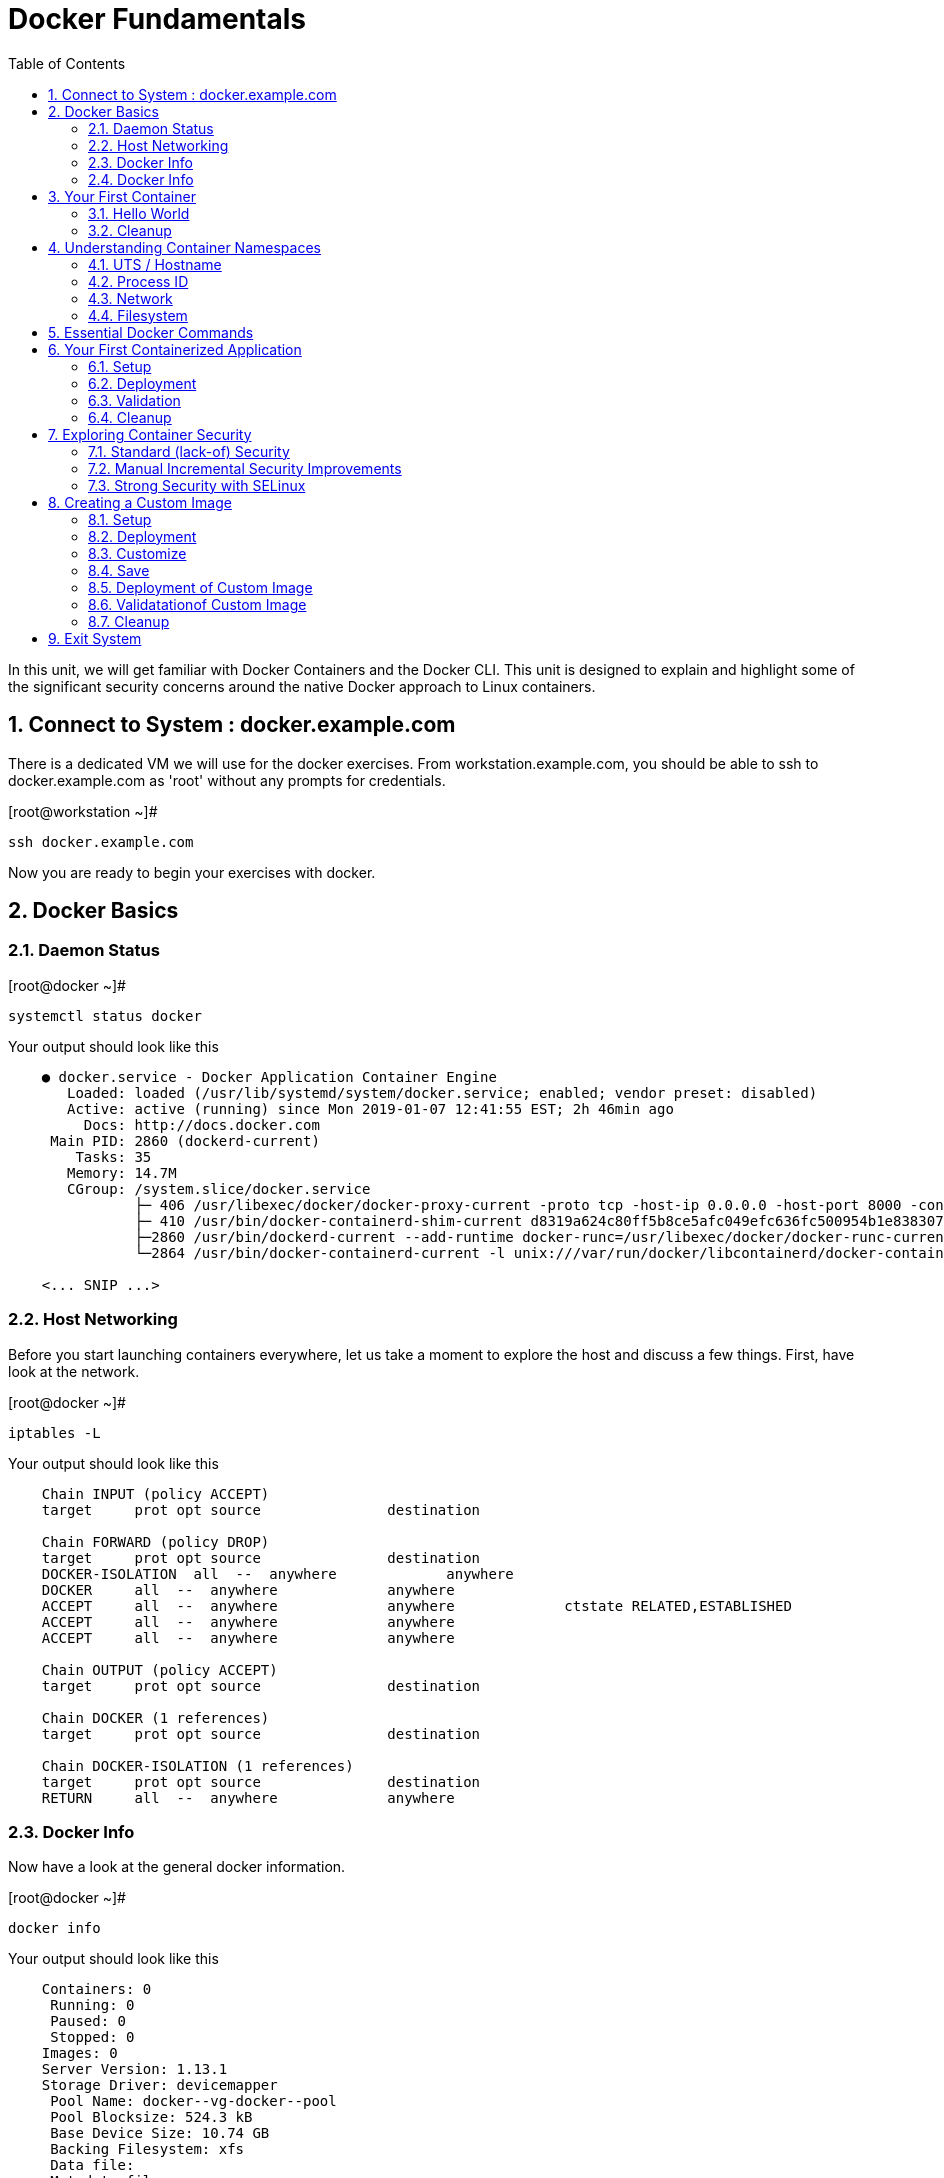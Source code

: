 :sectnums:
:sectnumlevels: 2
ifdef::env-github[]
:tip-caption: :bulb:
:note-caption: :information_source:
:important-caption: :heavy_exclamation_mark:
:caution-caption: :fire:
:warning-caption: :warning:
endif::[]

:toc:

= Docker Fundamentals

In this unit, we will get familiar with Docker Containers and the Docker CLI.  This unit is designed to explain and highlight 
some of the significant security concerns around the native Docker approach to Linux containers.

== Connect to System : docker.example.com

There is a dedicated VM we will use for the docker exercises.  From workstation.example.com, you should be able to ssh to docker.example.com as 'root' without any prompts for credentials.

.[root@workstation ~]#
----
ssh docker.example.com
----

Now you are ready to begin your exercises with docker.

== Docker Basics

=== Daemon Status

.[root@docker ~]#
----
systemctl status docker
----

.Your output should look like this
[source,indent=4]
----
● docker.service - Docker Application Container Engine
   Loaded: loaded (/usr/lib/systemd/system/docker.service; enabled; vendor preset: disabled)
   Active: active (running) since Mon 2019-01-07 12:41:55 EST; 2h 46min ago
     Docs: http://docs.docker.com
 Main PID: 2860 (dockerd-current)
    Tasks: 35
   Memory: 14.7M
   CGroup: /system.slice/docker.service
           ├─ 406 /usr/libexec/docker/docker-proxy-current -proto tcp -host-ip 0.0.0.0 -host-port 8000 -container-ip 172.17.0.2 -container-port 8000
           ├─ 410 /usr/bin/docker-containerd-shim-current d8319a624c80ff5b8ce5afc049efc636fc500954b1e8383076feebfcb4549279 /var/run/docker/libcontainerd/d8319a624c80ff5b8ce5afc049efc636fc500954b1e8383076feebfc...
           ├─2860 /usr/bin/dockerd-current --add-runtime docker-runc=/usr/libexec/docker/docker-runc-current --default-runtime=docker-runc --authorization-plugin=rhel-push-plugin --exec-opt native.cgroupdriver...
           └─2864 /usr/bin/docker-containerd-current -l unix:///var/run/docker/libcontainerd/docker-containerd.sock --metrics-interval=0 --start-timeout 2m --state-dir /var/run/docker/libcontainerd/containerd ...

<... SNIP ...>
----


=== Host Networking

Before you start launching containers everywhere, let us take a moment to explore the host and discuss a few things.  First, have look at the network.

.[root@docker ~]#
----
iptables -L
----

.Your output should look like this
[source,indent=4]
----
Chain INPUT (policy ACCEPT)
target     prot opt source               destination

Chain FORWARD (policy DROP)
target     prot opt source               destination
DOCKER-ISOLATION  all  --  anywhere             anywhere
DOCKER     all  --  anywhere             anywhere
ACCEPT     all  --  anywhere             anywhere             ctstate RELATED,ESTABLISHED
ACCEPT     all  --  anywhere             anywhere
ACCEPT     all  --  anywhere             anywhere

Chain OUTPUT (policy ACCEPT)
target     prot opt source               destination

Chain DOCKER (1 references)
target     prot opt source               destination

Chain DOCKER-ISOLATION (1 references)
target     prot opt source               destination
RETURN     all  --  anywhere             anywhere
----

=== Docker Info

Now have a look at the general docker information.

.[root@docker ~]#
----
docker info
----

.Your output should look like this
[source,indent=4]
----
Containers: 0
 Running: 0
 Paused: 0
 Stopped: 0
Images: 0
Server Version: 1.13.1
Storage Driver: devicemapper
 Pool Name: docker--vg-docker--pool
 Pool Blocksize: 524.3 kB
 Base Device Size: 10.74 GB
 Backing Filesystem: xfs
 Data file:
 Metadata file:
 Data Space Used: 19.92 MB
 Data Space Total: 4.266 GB
 Data Space Available: 4.246 GB
 Metadata Space Used: 40.96 kB
 Metadata Space Total: 12.58 MB
 Metadata Space Available: 12.54 MB
 Thin Pool Minimum Free Space: 426.2 MB
 Udev Sync Supported: true
 Deferred Removal Enabled: true
 Deferred Deletion Enabled: true
 Deferred Deleted Device Count: 0
 Library Version: 1.02.146-RHEL7 (2018-01-22)
Logging Driver: journald
Cgroup Driver: systemd
Plugins:
 Volume: local
 Network: bridge host macvlan null overlay
 Authorization: rhel-push-plugin
Swarm: inactive
Runtimes: docker-runc runc
Default Runtime: docker-runc
Init Binary: /usr/libexec/docker/docker-init-current
containerd version:  (expected: aa8187dbd3b7ad67d8e5e3a15115d3eef43a7ed1)
runc version: 5eda6f6fd0c2884c2c8e78a6e7119e8d0ecedb77 (expected: 9df8b306d01f59d3a8029be411de015b7304dd8f)
init version: fec3683b971d9c3ef73f284f176672c44b448662 (expected: 949e6facb77383876aeff8a6944dde66b3089574)
Security Options:
 seccomp
  WARNING: You're not using the default seccomp profile
  Profile: /etc/docker/seccomp.json
 selinux
Kernel Version: 3.10.0-862.9.1.el7.x86_64
Operating System: Red Hat Enterprise Linux
OSType: linux
Architecture: x86_64
Number of Docker Hooks: 3
CPUs: 1
Total Memory: 1.796 GiB
Name: docker.example.com
ID: JNRB:NRG2:DZMK:XJJF:4Z2Z:NJMI:E24H:3WGJ:FCGE:XN5K:HM6O:QVAX
Docker Root Dir: /var/lib/docker
Debug Mode (client): false
Debug Mode (server): false
Registry: https://registry.access.redhat.com/v1/
Experimental: false
Insecure Registries:
 127.0.0.0/8
Live Restore Enabled: false
Registries: registry.access.redhat.com (secure), docker.io (secure)
----

=== Docker Info

Now have a look at the general docker information.

.[root@docker ~]#
----
docker images
----

.Your output should look like this
[source,indent=4]
----
Coming Soon...
----

== Your First Container

=== Hello World

.[root@docker ~]#
----
docker run rhel7 echo "hello world"
----

.Your output should look like this
[source,indent=4]
----
hello world
----

Well that was really boring!! What did we learn from this?  For starters, you should have noticed how fast the container launched and then concluded.  Compare that with traditinal virtualization where you power up, wait for bios, what for grub, wait for the boot kernel, final pivot root to a running OS and then finally the application launches.

Let us run a few more commands to see what else we can gleen.

.[root@docker ~]#
----
docker ps -a
----

.Your output should look like this
[source,indent=4]
----
CONTAINER ID        IMAGE               COMMAND                CREATED              STATUS                          PORTS               NAMES
2f0a2c755a7a        rhel7               "echo 'hello world'"   About a minute ago   Exited (0) About a minute ago                       focused_knuth
----

Now let us run the exact same command again.

.[root@mdocker ~]#
----
docker run rhel7 echo "hello world"
----

.Your output should look like this
[source,indent=4]
----
hello world
----

Check out 'docker info' one more time and you should notice a few changes.

.[root@mdocker ~]#
----
docker info
----

.Your output should look like this
[source,indent=4]
----
Containers: 2
 Running: 0
 Paused: 0
 Stopped: 2
Images: 1
Server Version: 1.13.1
Storage Driver: devicemapper
 Pool Name: docker--vg-docker--pool
 Pool Blocksize: 524.3 kB
 Base Device Size: 10.74 GB
 Backing Filesystem: xfs
 Data file:
 Metadata file:
 Data Space Used: 310.9 MB
 Data Space Total: 4.266 GB
 Data Space Available: 3.955 GB
 Metadata Space Used: 147.5 kB
 Metadata Space Total: 12.58 MB
 Metadata Space Available: 12.44 MB
 Thin Pool Minimum Free Space: 426.2 MB
 Udev Sync Supported: true
 Deferred Removal Enabled: true
 Deferred Deletion Enabled: true
 Deferred Deleted Device Count: 0
 Library Version: 1.02.146-RHEL7 (2018-01-22)
Logging Driver: journald
Cgroup Driver: systemd
Plugins:
 Volume: local
 Network: bridge host macvlan null overlay
 Authorization: rhel-push-plugin
Swarm: inactive
Runtimes: docker-runc runc
Default Runtime: docker-runc
Init Binary: /usr/libexec/docker/docker-init-current
containerd version:  (expected: aa8187dbd3b7ad67d8e5e3a15115d3eef43a7ed1)
runc version: 5eda6f6fd0c2884c2c8e78a6e7119e8d0ecedb77 (expected: 9df8b306d01f59d3a8029be411de015b7304dd8f)
init version: fec3683b971d9c3ef73f284f176672c44b448662 (expected: 949e6facb77383876aeff8a6944dde66b3089574)
Security Options:
 seccomp
  WARNING: You're not using the default seccomp profile
  Profile: /etc/docker/seccomp.json
 selinux
Kernel Version: 3.10.0-862.9.1.el7.x86_64
Operating System: Red Hat Enterprise Linux
OSType: linux
Architecture: x86_64
Number of Docker Hooks: 3
CPUs: 1
Total Memory: 1.796 GiB
Name: docker.example.com
ID: JNRB:NRG2:DZMK:XJJF:4Z2Z:NJMI:E24H:3WGJ:FCGE:XN5K:HM6O:QVAX
Docker Root Dir: /var/lib/docker
Debug Mode (client): false
Debug Mode (server): false
Registry: https://registry.access.redhat.com/v1/
Experimental: false
Insecure Registries:
 127.0.0.0/8
Live Restore Enabled: false
Registries: registry.access.redhat.com (secure), docker.io (secure)
----

You should notice that the number of containers has incremented to 2, and that the amount of storage consumed has grown.  

=== Cleanup

Run 'docker ps -a' to the IDs of the exited containers.

.[root@docker ~]#
----
docker ps -a
----

.Your output should look like this
[source,indent=4]
----
CONTAINER ID        IMAGE               COMMAND                CREATED             STATUS                      PORTS               NAMES
8cb4816f016d        rhel7               "echo 'hello world'"   2 minutes ago       Exited (0) 2 minutes ago                        focused_swirles
2f0a2c755a7a        rhel7               "echo 'hello world'"   13 minutes ago      Exited (0) 13 minutes ago                       focused_knuth
----

Using the container UIDs from the above output, you can now clean up the 'exited' containers.

.[root@docker ~]#
----
docker rm <CONTAINER-ID> <CONTAINER-ID>
----

Now you should be able to run 'docker ps -a' again, and the results should come back empty.

.[root@docker ~]#
----
docker ps -a
----




== Understanding Container Namespaces

=== UTS / Hostname

.[root@docker ~]#
----
docker run rhel7 cat /proc/sys/kernel/hostname
----

.Your output should look like this
[source,indent=4]
----
c60f5bff9560
----

So what we have learned is that the hostname in the container's namespace is NOT the same as the host platform (docker.example.com).  It is unique and is by default identical to the container's ID.  You can verify this with 'docker ps- a'.

.[root@docker ~]#
----
docker ps -a
----

.Your output should look like this
[source,indent=4]
----
CONTAINER ID        IMAGE               COMMAND                  CREATED              STATUS                      PORTS               NAMES
c60f5bff9560        rhel7               "cat /proc/sys/ker..."   42 seconds ago       Exited (0) 41 seconds ago                       zealous_austin
----


=== Process ID

.[root@docker ~]#
----
docker run rhel7 ps -ef
----

.Your output should look like this
[source,indent=4]
----
UID        PID  PPID  C STIME TTY          TIME CMD
root         1     0  0 16:39 ?        00:00:00 ps -ef
----

=== Network

Now let us run a command to report the network configuration from within the a container's namespace.

.[root@docker ~]#
----
docker run rhel7 ip addr show eth0
----

.Your output should look like this
[source,indent=4]
----
container_linux.go:247: starting container process caused "exec: \"ip\": executable file not found in $PATH"
/usr/bin/docker-current: Error response from daemon: oci runtime error: container_linux.go:247: starting container process caused "exec: \"ip\": executable file not found in $PATH".
----

What just happened?

For the most part, containers are not meant for interactive (user) sessions.  In this instance, then image that we are using (ie: rhel7) does not have the traditional commmandline utilities a user might expect.  Common tools to configure network interfaces like 'ip' simply aren't there.

So for this exercise, we leverage something called a 'bind mount' to effectively mirror a portion of the host's filesystem into the container's namespace.  Bind mounts are declared using the '-v' option.  In the example below, /usr/sbin from the host will be exposed and accessible to the containers namespace mounted at '/usr/bin' (ie: /usr/sbin:/usr/sbin).

NOTE: Using bind mounts is generally suitable for debugging, but not a good practice as a design decision for enterprise container strategies.  After all, creating dependencies between applications and host operating systems is what we are trying to get away from.

.[root@docker ~]#
----
docker run -v /usr/sbin:/usr/sbin --rm rhel7 /usr/sbin/ip addr show eth0
----

.Your output should look like this
[source,indent=4]
----
16: eth0@if17: <BROADCAST,MULTICAST,UP,LOWER_UP> mtu 1500 qdisc noqueue state UP group default
    link/ether 02:42:ac:11:00:02 brd ff:ff:ff:ff:ff:ff link-netnsid 0
    inet 172.17.0.2/16 scope global eth0
       valid_lft forever preferred_lft forever
    inet6 fe80::42:acff:fe11:2/64 scope link tentative
       valid_lft forever preferred_lft forever
----

A couple more commands to understand the network setup.

Let us begin by examining the '/etc/hosts' file.

.[root@docker ~]#
----
docker run --rm rhel7 cat /etc/hosts
----

.Your output should look like this
[source,indent=4]
----
127.0.0.1       localhost
::1     localhost ip6-localhost ip6-loopback
fe00::0 ip6-localnet
ff00::0 ip6-mcastprefix
ff02::1 ip6-allnodes
ff02::2 ip6-allrouters
172.17.0.2      530317c7c35b
----

How does the container resolve hostnames (ie: DNS)?

.[root@docker ~]#
----
docker run --rm rhel7 cat /etc/resolv.conf
----

.Your output should look like this
[source,indent=4]
----
# Generated by NetworkManager
search example.com
nameserver 10.0.0.2
----

Take a look at the routing table.
Pay attention now, the route command is in '/usr/bin'.  Take a look at the routing table for the container namespace.

.[root@docker ~]#
----
docker run -v /usr/sbin:/usr/sbin --rm rhel7 route -n
----

.Your output should look like this
[source,indent=4]
----
Kernel IP routing table
Destination     Gateway         Genmask         Flags Metric Ref    Use Iface
0.0.0.0         172.17.0.1      0.0.0.0         UG    0      0        0 eth0
172.17.0.0      0.0.0.0         255.255.0.0     U     0      0        0 eth0
----


=== Filesystem

.[root@docker ~]#
----
docker run rhel7 df -h
----

.Your output should look like this
[source,indent=4]
----
/dev/mapper/docker-253:1-33666640-20cf8eb18a0841286bb681bf8694ce2d60cab4c4ce027347025dd253edd52975   10G  259M  9.8G   3% /
tmpfs                                                                                               920M     0  920M   0% /dev
tmpfs                                                                                               920M     0  920M   0% /sys/fs/cgroup
/dev/mapper/rhel_pwob--r7-root                                                                      8.5G  2.3G  6.3G  27% /etc/hosts
shm                                                                                                  64M     0   64M   0% /dev/shm
tmpfs                                                                                               920M     0  920M   0% /proc/scsi
tmpfs                                                                                               920M     0  920M   0% /sys/firmware
----

You were introduced to Bind-Mounts in the previous section.  Let us examine what the filesystems looks like with an active Bind-Mount.

.[root@docker ~]#
----
docker run -v /usr/bin:/usr/bin rhel7 df -h
----

.Your output should look like this
[source,indent=4]
----
Filesystem                                                                                          Size  Used Avail Use% Mounted on
/dev/mapper/docker-253:1-33666640-0173b6e98755b921811ba7ea405de9c47ebc16721271e5fc29b09e9e18807e64   10G  259M  9.8G   3% /
tmpfs                                                                                               920M     0  920M   0% /dev
tmpfs                                                                                               920M     0  920M   0% /sys/fs/cgroup
/dev/mapper/rhel_pwob--r7-root                                                                      8.5G  2.3G  6.3G  27% /usr/bin
shm                                                                                                  64M     0   64M   0% /dev/shm
tmpfs                                                                                               920M     0  920M   0% /proc/scsi
tmpfs                                                                                               920M     0  920M   0% /sys/firmware
----

Notice above how there is now a dedicated mount point for /usr/bin.  Bind-Mounts can be a very powerful tool (primarily for diagnostics) to termporarily inject tools and files that are not normally part of a container image.  Using bind mounts as a design decision for enterprise container strategies is folly.  Creating direct dependencies between containerized applications and host operating systems is what we are trying to get away from.

== Essential Docker Commands

*docker images* - list images

*docker ps* - lists running containers

*docker pull* - pulls (copies) container image from repository (ie: redhat and/or docker hub)

*docker run* - run a docker container

*docker logs* - display logs of a container (can be used with --follow)

*docker rm* - remove one or more containers

*docker rmi* - remove one or more images

*docker stop* - stops one or more containers

*docker kill $(docker ps -q)* - kill all running containers

*docker rm $(docker ps -a -q)* - deletes all stopped containers


Let us clean up your environment before proceeding

.[root@docker ~]#
----
docker kill $(docker ps -q)

docker rm $(docker ps -a -q)
----


== Your First Containerized Application

=== Setup

.[root@docker ~]#
----
mkdir -p /var/www/html

echo "Server up and running" > /var/www/html/test.txt

restorecon -Rv /var/www
----



=== Deployment

.[root@docker ~]#
----
docker run -d --name="python_web" \
    -v /usr/bin:/usr/bin \
    -v /usr/lib64:/usr/lib64 \
    -v /var/www/html:/var/www/html \
    -w /var/www/html  \
    -p 8000:8000 \
    rhel7 /bin/python -m SimpleHTTPServer 8000
----



=== Validation

.[root@docker ~]#
----
pgrep -laf SimpleHTTP
----

.Your output should look like this
[source,indent=4]
----
423 /bin/python -m SimpleHTTPServer 8000
----

On the host, we see a python process running using module SimpleHTTPServie on port 8000.  That's good!

Now let's introduce a commandline utility 'lsns' to check out the namespaces.

.[root@docker ~]#
----
lsns
----

.Your output should look like this
[source,indent=4]
----
        NS TYPE  NPROCS   PID USER   COMMAND
4026531836 pid      126     1 root   /usr/lib/systemd/systemd --switched-root --system --deserialize 22
4026531837 user     127     1 root   /usr/lib/systemd/systemd --switched-root --system --deserialize 22
4026531838 uts      126     1 root   /usr/lib/systemd/systemd --switched-root --system --deserialize 22
4026531839 ipc      126     1 root   /usr/lib/systemd/systemd --switched-root --system --deserialize 22
4026531840 mnt      122     1 root   /usr/lib/systemd/systemd --switched-root --system --deserialize 22
4026531856 mnt        1    13 root   kdevtmpfs
4026531956 net      126     1 root   /usr/lib/systemd/systemd --switched-root --system --deserialize 22
4026532143 mnt        1   491 root   /usr/lib/systemd/systemd-udevd
4026532162 mnt        1   611 chrony /usr/sbin/chronyd
4026532163 mnt        1   635 root   /usr/sbin/NetworkManager --no-daemon
4026532170 mnt        1   423 root   /bin/python -m SimpleHTTPServer 8000
4026532171 uts        1   423 root   /bin/python -m SimpleHTTPServer 8000
4026532172 ipc        1   423 root   /bin/python -m SimpleHTTPServer 8000
4026532173 pid        1   423 root   /bin/python -m SimpleHTTPServer 8000
4026532175 net        1   423 root   /bin/python -m SimpleHTTPServer 8000
----

Again on the host, we see a python process running using the mnt uts ipc pid and net namespaces.  That's good too!

Well since we explored namespaces, we may as well have a look and discuss the control-groups aligned with our process.

.[root@docker ~]#
----
systemd-cgls 
----

.Your output should look like this
[source,indent=4]
----
├─1 /usr/lib/systemd/systemd --switched-root --system --deserialize 22
├─user.slice
│ └─user-0.slice
│   └─session-11.scope
│     ├─ 728 systemd-cgls
│     ├─ 729 systemd-cgls
│     ├─2941 sshd: root@pts/0
│     └─2944 -bash
└─system.slice
  ├─docker-d8319a624c80ff5b8ce5afc049efc636fc500954b1e8383076feebfcb4549279.scope
  │ └─423 /bin/python -m SimpleHTTPServer 8000
  ├─docker.service
  │ ├─ 406 /usr/libexec/docker/docker-proxy-current -proto tcp -host-ip 0.0.0.0 -host-port 8000 -container-ip 172.17.0.2 -container-port 8000
  │ ├─ 410 /usr/bin/docker-containerd-shim-current d8319a624c80ff5b8ce5afc049efc636fc500954b1e8383076feebfcb4549279 /var/run/docker/libcontainerd/d8319a624c80ff5b8ce5afc049efc636fc500954b1e8383076feebfcb4549279 /
  │ ├─2860 /usr/bin/dockerd-current --add-runtime docker-runc=/usr/libexec/docker/docker-runc-current --default-runtime=docker-runc --authorization-plugin=rhel-push-plugin --exec-opt native.cgroupdriver=systemd -
  │ └─2864 /usr/bin/docker-containerd-current -l unix:///var/run/docker/libcontainerd/docker-containerd.sock --metrics-interval=0 --start-timeout 2m --state-dir /var/run/docker/libcontainerd/containerd --shim doc
  ├─docker-distribution.service
  │ └─2323 /usr/bin/registry serve /etc/docker-distribution/registry/config.yml
  ├─rhel-push-plugin.service
  │ └─2229 /usr/libexec/docker/rhel-push-plugin
  ├─dm-event.service
  │ └─2075 /usr/sbin/dmeventd -f
  ├─rsyslog.service
  │ └─906 /usr/sbin/rsyslogd -n
  <... SNIP ...>
----


.[root@docker ~]#
----
netstat -tulpn | grep 8000
----

.Your output should look like this
[source,indent=4]
----
Active Internet connections (only servers)
Proto Recv-Q Send-Q Local Address           Foreign Address         State       PID/Program name
tcp        0      0 0.0.0.0:22              0.0.0.0:*               LISTEN      903/sshd
tcp        0      0 127.0.0.1:25            0.0.0.0:*               LISTEN      1208/master
tcp6       0      0 :::8000                 :::*                    LISTEN      406/docker-proxy-cu
tcp6       0      0 :::5000                 :::*                    LISTEN      2323/registry
tcp6       0      0 :::22                   :::*                    LISTEN      903/sshd
tcp6       0      0 ::1:25                  :::*                    LISTEN      1208/master
udp        0      0 0.0.0.0:5353            0.0.0.0:*                           602/avahi-daemon: r
udp        0      0 127.0.0.1:323           0.0.0.0:*                           611/chronyd
udp        0      0 0.0.0.0:58000           0.0.0.0:*                           602/avahi-daemon: r
udp6       0      0 ::1:323                 :::*                                611/chronyd
----

Just pointing out that that there is now a service hanging on port 8000 proxying the network traffic to the container.

Now let us see if the simple web server is working.

.[root@docker ~]#
----
curl localhost:8000/test.txt
----

.Your output should look like this
[source,indent=4]
----
Server up and running
----

=== Cleanup

.[root@docker ~]#
----
docker stop python_web

docker rm python_web
----



== Exploring Container Security

Now it is time to examine security.  Start be re-launching the container from our last exercise.

=== Standard (lack-of) Security

.[root@docker ~]#
----
docker run -d --name="python_web" \
    -v /usr/bin:/usr/bin \
    -v /usr/lib64:/usr/lib64 \
    -v /var/www/html:/var/www/html \
    -w /var/www/html  \
    -p 8000:8000 \
    rhel7 /bin/python -m SimpleHTTPServer 8000
----

Now you will start a shell that inherits the namespaces from 'python_web'.

.[root@docker ~]#
----
docker exec -it python_web bash
----


.[root@CONTAINER-ID ~]#
----
echo "Hello From My Container" > /usr/bin/tryme.txt

exit
----


.[root@docker ~]#
----
docker stop python_web

docker rm python_web
----

Now that you have cleaned up your containers, take a last look at your host.

.[root@docker ~]#
----
cat /usr/bin/tryme.txt
----

How was it possible that a process running in a containerized namespace was able to affect the filesystem of our host.  
  
WARNING: Containers require strong INFOSEC practices.  Merely deploying applications in native containers does NOT provide ANY additional security benefits.

This seems rather innocent, but consider the normal use of containers today:

  . A developer wants to deploy an application using mongo-db
  . The developer pulls a mongo-db container image from Docker Hub
  . The developer builds the application and integrates it with the container image
  . The developer deploys the container image
  . That was easy...

Containerized applications are easy to deploy, after all that is one of the key benefits.  However, some key points need to be asked and addressed:

  . What's inside?  (ie: known vulnerabilities and/or trojans)
  . Who will maintain and patch the image going forward? (ie: unknown vulnerabilities, fixes, updates)
  . How will you maintain and patch images going forwars? (ie: audit)
  . How can you protect your environment from weak design practices? (ie: everything does not need to run as root)

=== Manual Incremental Security Improvements

.[root@docker ~]#
----
docker run -d --name="python_web" \
    -v /usr/bin:/usr/bin:ro \
    -v /usr/lib64:/usr/lib64:ro \
    -v /var/www/html:/var/www/html:ro \
    -w /var/www/html  \
    -p 8000:8000 \
    rhel7 /bin/python -m SimpleHTTPServer 8000
----


.[root@docker ~]#
----
docker exec -it python_web bash
----


.[root@CONTAINER-ID ~]#
----
echo "Hello From My Container" > /usr/bin/tryme-again.txt

exit
----

.[root@docker ~]#
----
cat /usr/bin/tryme-again.txt
----

.Your output should look like this
[source,indent=4]
----
bash: /usr/bin/tryme-again.txt: Read-only file system
----

.[root@docker ~]#
----
docker stop python_web

docker rm python_web
----



=== Strong Security with SELinux

.[root@docker ~]#
----
setenforce enforcing
----

.[root@docker ~]#
----
getenforce
----

.[root@docker ~]#
----
docker run -d --name="python_web" \
    -v /usr/bin:/usr/bin \
    -v /usr/lib64:/usr/lib64 \
    -v /var/www/html:/var/www/html \
    -w /var/www/html  \
    -p 8000:8000 \
    rhel7 /bin/python -m SimpleHTTPServer 8000
----

.[root@docker ~]#
----
docker exec -it python_web bash
----

.[root@CONTAINER-ID ~]#
----
echo "Hello From My Container" > /usr/bin/tryme-again.txt
----

.Your output should look like this
[source,indent=4]
----
bash: /usr/bin/tryme-again.txt: Permission denied
----

.[root@CONTAINER-ID ~]#
----
exit
----

.[root@docker ~]#
----
ps -efZ | grep SimpleHTTP
----

.[root@docker ~]#
----
docker stop python_web

docker rm python_web
----



== Creating a Custom Image

=== Setup

.[root@docker ~]#
----
mkdir -p /var/www/html

echo "Custom Server up and running" > /var/www/html/custom.txt

restorecon -Rv /var/www
----

=== Deployment

.[root@docker ~]#
----
docker run -d --name="python_web" \
    -v /usr/bin:/usr/bin \
    -v /usr/lib64:/usr/lib64 \
    -v /var/www/html:/mnt \
    -w /var/www/html  \
    -p 8000:8000 \
    rhel7 /bin/python -m SimpleHTTPServer 8000
----

=== Customize

.[root@docker ~]#
----
docker exec -it python_web bash
----


.[root@CONTAINER-ID ~]#
----
mkdir -p /var/www/html

cp /mnt/custom.txt /var/www/html/custom.txt

exit
----


.[root@docker ~]#
----
curl localhost:8000/custom.txt
----

=== Save

.[root@docker ~]#
----
docker stop python_web

docker commit -m "Custom Image" -a "Student" python_web custom_web
----

.[root@docker ~]#
----
docker images
----

=== Deployment of Custom Image

.[root@docker ~]#
----
docker run -d --name="custom_web" \
    -w /var/www/html  \
    -p 8000:8000 \
    custom_web /bin/python -m SimpleHTTPServer 8000
----

=== Validatationof Custom Image

.[root@docker ~]#
----
curl localhost:8000/custom.txt
----

=== Cleanup

.[root@docker ~]#
----
docker kill $(docker ps -q)

docker rm $(docker ps -a -q)
----

== Exit System

.[root@docker ~]#
----
exit
----


.[root@workstation ~]#
----
uname -n

whoami
----

.Your output should look like this
[source,indent=4]
----
workstation.example.com

root
----

Now you are ready to proceed to the next unit.

[discrete]
== End of Unit

*Next:* link:CLI-First-Time-Login.adoc[OCP CLI: First Time Login]

link:../OCP-Workshop.adoc[Return to TOC]

////
Always end files with a blank line to avoid include problems.
////
